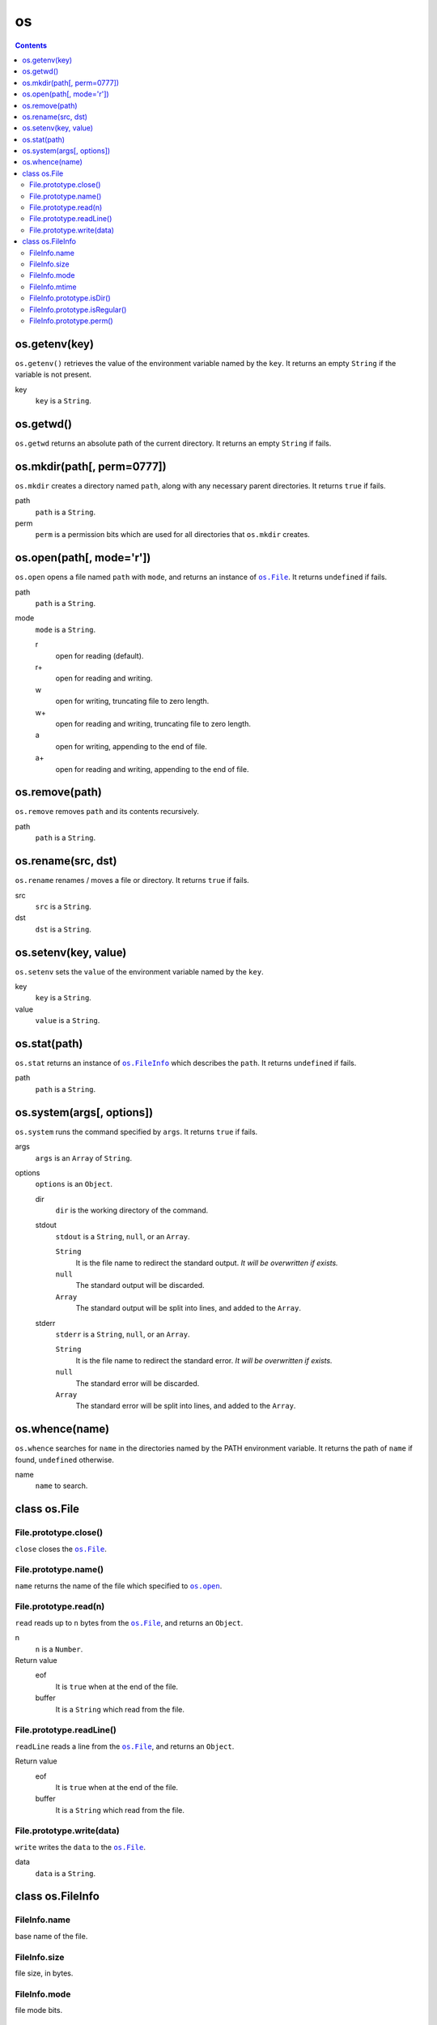 os
==

.. contents::


os.getenv(key)
~~~~~~~~~~~~~~

``os.getenv()`` retrieves the value of the environment variable named by the
``key``. It returns an empty ``String`` if the variable is not present.

key
  ``key`` is a ``String``.


os.getwd()
~~~~~~~~~~

``os.getwd`` returns an absolute path of the current directory. It returns an
empty ``String`` if fails.


os.mkdir(path[, perm=0777])
~~~~~~~~~~~~~~~~~~~~~~~~~~~

``os.mkdir`` creates a directory named ``path``, along with any necessary
parent directories. It returns ``true`` if fails.

path
  ``path`` is a ``String``.

perm
  ``perm`` is a permission bits which are used for all directories that
  ``os.mkdir`` creates.


.. _`os.open`:

os.open(path[, mode='r'])
~~~~~~~~~~~~~~~~~~~~~~~~~

``os.open`` opens a file named ``path`` with ``mode``, and returns an instance
of |os.File|_. It returns ``undefined`` if fails.

path
  ``path`` is a ``String``.

mode
  ``mode`` is a ``String``.

  r
    open for reading (default).

  r+
    open for reading and writing.

  w
    open for writing, truncating file to zero length.

  w+
    open for reading and writing, truncating file to zero length.

  a
    open for writing, appending to the end of file.

  a+
    open for reading and writing, appending to the end of file.


os.remove(path)
~~~~~~~~~~~~~~~

``os.remove`` removes ``path`` and its contents recursively.

path
  ``path`` is a ``String``.


os.rename(src, dst)
~~~~~~~~~~~~~~~~~~~

``os.rename`` renames / moves a file or directory. It returns ``true`` if
fails.

src
  ``src`` is a ``String``.

dst
  ``dst`` is a ``String``.


os.setenv(key, value)
~~~~~~~~~~~~~~~~~~~~~

``os.setenv`` sets the ``value`` of the environment variable named by the ``key``.

key
  ``key`` is a ``String``.

value
  ``value`` is a ``String``.


os.stat(path)
~~~~~~~~~~~~~

``os.stat`` returns an instance of |os.FileInfo|_ which describes the ``path``.
It returns ``undefined`` if fails.

path
  ``path`` is a ``String``.

.. |os.FileInfo| replace:: ``os.FileInfo``
.. _os.FileInfo: `class os.FileInfo`_


os.system(args[, options])
~~~~~~~~~~~~~~~~~~~~~~~~~~~

``os.system`` runs the command specified by ``args``. It returns ``true`` if
fails.

args
  ``args`` is an ``Array`` of ``String``.

options
  ``options`` is an ``Object``.

  dir
    ``dir`` is the working directory of the command.

  stdout
    ``stdout`` is a ``String``, ``null``, or an ``Array``.

    ``String``
      It is the file name to redirect the standard output. *It will be
      overwritten if exists.*

    ``null``
      The standard output will be discarded.

    ``Array``
      The standard output will be split into lines, and added to the ``Array``.

  stderr
    ``stderr`` is a ``String``, ``null``, or an ``Array``.

    ``String``
      It is the file name to redirect the standard error. *It will be
      overwritten if exists.*

    ``null``
      The standard error will be discarded.

    ``Array``
      The standard error will be split into lines, and added to the ``Array``.


os.whence(name)
~~~~~~~~~~~~~~~

``os.whence`` searches for ``name`` in the directories named by the PATH
environment variable. It returns the path of ``name`` if found, ``undefined``
otherwise.

name
  ``name`` to search.


class os.File
~~~~~~~~~~~~~

File.prototype.close()
""""""""""""""""""""""

``close`` closes the |os.File|_.


File.prototype.name()
"""""""""""""""""""""

``name`` returns the name of the file which specified to |os.open|_.

.. |os.open| replace:: ``os.open``


File.prototype.read(n)
""""""""""""""""""""""

``read`` reads up to ``n`` bytes from the |os.File|_, and returns an
``Object``.

n
  ``n`` is a ``Number``.

Return value
  eof
    It is ``true`` when at the end of the file.

  buffer
    It is a ``String`` which read from the file.


File.prototype.readLine()
"""""""""""""""""""""""""

``readLine`` reads a line from the |os.File|_, and returns an ``Object``.

Return value
  eof
    It is ``true`` when at the end of the file.

  buffer
    It is a ``String`` which read from the file.


File.prototype.write(data)
""""""""""""""""""""""""""

``write`` writes the ``data`` to the |os.File|_.

data
  ``data`` is a ``String``.

.. |os.File| replace:: ``os.File``
.. _os.File: `class os.File`_


class os.FileInfo
~~~~~~~~~~~~~~~~~

FileInfo.name
"""""""""""""

base name of the file.


FileInfo.size
"""""""""""""

file size, in bytes.


FileInfo.mode
"""""""""""""

file mode bits.


FileInfo.mtime
""""""""""""""

time of last modification. It is a ``Date``.


FileInfo.prototype.isDir()
""""""""""""""""""""""""""

``isDir`` reports whether the file is a directory.


FileInfo.prototype.isRegular()
""""""""""""""""""""""""""""""

``isRegular`` reports whether the file is a regular file.


FileInfo.prototype.perm()
"""""""""""""""""""""""""

``perm`` returns the permission bits.
